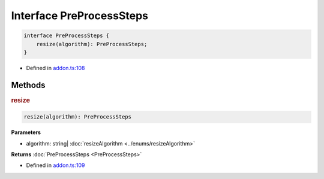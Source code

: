 Interface PreProcessSteps
=========================


.. code-block:: json

   interface PreProcessSteps {
       resize(algorithm): PreProcessSteps;
   }

- Defined in
  `addon.ts:108 <https://github.com/openvinotoolkit/openvino/blob/master/src/bindings/js/node/lib/addon.ts#L108>`__

Methods
#####################

.. rubric:: resize


.. code-block:: json

   resize(algorithm): PreProcessSteps

**Parameters**


- algorithm: string| :doc:`resizeAlgorithm <../enums/resizeAlgorithm>`

**Returns** :doc:`PreProcessSteps <PreProcessSteps>`

- Defined in
  `addon.ts:109 <https://github.com/openvinotoolkit/openvino/blob/master/src/bindings/js/node/lib/addon.ts#L109>`__
